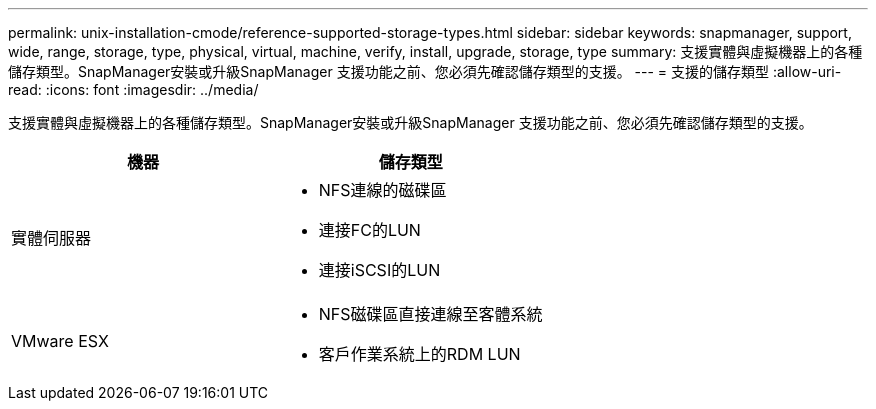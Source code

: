 ---
permalink: unix-installation-cmode/reference-supported-storage-types.html 
sidebar: sidebar 
keywords: snapmanager, support, wide, range, storage, type, physical, virtual, machine, verify, install, upgrade, storage, type 
summary: 支援實體與虛擬機器上的各種儲存類型。SnapManager安裝或升級SnapManager 支援功能之前、您必須先確認儲存類型的支援。 
---
= 支援的儲存類型
:allow-uri-read: 
:icons: font
:imagesdir: ../media/


[role="lead"]
支援實體與虛擬機器上的各種儲存類型。SnapManager安裝或升級SnapManager 支援功能之前、您必須先確認儲存類型的支援。

|===
| 機器 | 儲存類型 


 a| 
實體伺服器
 a| 
* NFS連線的磁碟區
* 連接FC的LUN
* 連接iSCSI的LUN




 a| 
VMware ESX
 a| 
* NFS磁碟區直接連線至客體系統
* 客戶作業系統上的RDM LUN


|===